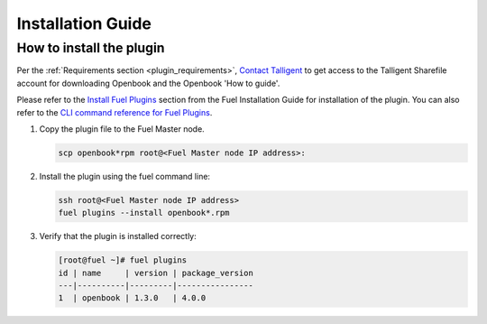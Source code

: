 Installation Guide
==================

How to install the plugin
-------------------------

Per the :ref:`Requirements section <plugin_requirements>`, `Contact Talligent <mailto:openbook@talligent.com>`_ to get access to the 
Talligent Sharefile account for downloading Openbook and the Openbook 'How to guide'.

Please refer to the `Install Fuel Plugins <http://docs.openstack.org/developer/fuel-docs/userdocs/fuel-install-guide/plugins/plugins_install_plugins.html>`_ section from the Fuel Installation Guide for installation
of the plugin.  You can also refer to the `CLI command reference for Fuel Plugins <http://docs.openstack.org/developer/fuel-docs/userdocs/fuel-user-guide/cli/cli_plugins.html>`_.

#. Copy the plugin file to the Fuel Master node.

   .. code:: bash

       scp openbook*rpm root@<Fuel Master node IP address>:

#. Install the plugin using the fuel command line:

   .. code:: bash

       ssh root@<Fuel Master node IP address>
       fuel plugins --install openbook*.rpm

#. Verify that the plugin is installed correctly:

   .. code:: bash

       [root@fuel ~]# fuel plugins
       id | name     | version | package_version
       ---|----------|---------|----------------
       1  | openbook | 1.3.0   | 4.0.0         
